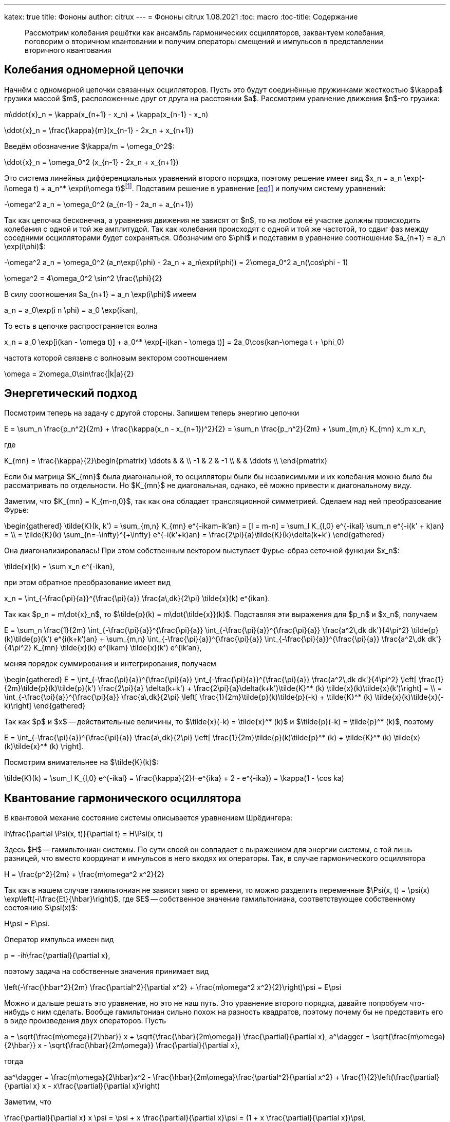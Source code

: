 ---
katex: true
title: Фононы
author: citrux
---
= Фононы
citrux
1.08.2021
:toc: macro
:toc-title: Содержание

[abstract]
--
Рассмотрим колебания решётки как ансамбль гармонических осцилляторов, заквантуем колебания, поговорим о вторичном квантовании и получим операторы смещений и импульсов в представлении вторичного квантования
--

toc::[]


== Колебания одномерной цепочки

Начнём с одномерной цепочки связанных осцилляторов. Пусть это будут соединённые пружинками жесткостью $\kappa$ грузики массой $m$, расположенные друг от друга на расстоянии $a$. Рассмотрим уравнение движения $n$-го грузика:

[env.equation]
--
m\ddot{x}_n = \kappa(x_{n+1} - x_n) + \kappa(x_{n-1} - x_n)
--

[env.equation]
--
\ddot{x}_n = \frac{\kappa}{m}(x_{n-1} - 2x_n + x_{n+1})
--

Введём обозначение $\kappa/m = \omega_0^2$:

[env.equation#eq1]
--
\ddot{x}_n = \omega_0^2 (x_{n-1} - 2x_n + x_{n+1})
--

Это система линейных дифференциальных уравнений второго порядка, поэтому решение имеет вид $x_n = a_n \exp(-i\omega t) + a_n^* \exp(i\omega t)$footnote:[Так как $x$ -- действительная величина, то константы в решении должны быть комплексно сопряжены.]. Подставим решение в уравнение <<eq1>> и получим систему уравнений:

[env.equation]
--
-\omega^2 a_n = \omega_0^2 (a_{n-1} - 2a_n + a_{n+1})
--

Так как цепочка бесконечна, а уравнения движения не зависят от $n$, то на любом её участке должны происходить колебания с одной и той же амплитудой. Так как колебания происходят с одной и той же частотой, то сдвиг фаз между соседними осцилляторами будет сохраняться. Обозначим его $\phi$ и подставим в уравнение соотношение $a_{n+1} = a_n \exp(i\phi)$:

[env.equation]
--
-\omega^2 a_n = \omega_0^2 (a_n\exp(i\phi) - 2a_n + a_n\exp(i\phi)) = 2\omega_0^2 a_n(\cos\phi - 1)
--

[env.equation]
--
\omega^2 = 4\omega_0^2 \sin^2 \frac{\phi}{2}
--

В силу соотношения $a_{n+1} = a_n \exp(i\phi)$ имеем

[env.equation]
--
a_n = a_0\exp(i n \phi) = a_0 \exp(ikan),
--

То есть в цепочке распространяется волна
[env.equation]
--
x_n = a_0 \exp[i(kan - \omega t)] + a_0^* \exp[-i(kan - \omega t)] = 2a_0\cos(kan-\omega t + \phi_0)
--

частота которой связвнв с волновым вектором соотношением
[env.equation]
--
\omega = 2\omega_0\sin\frac{|k|a}{2}
--

== Энергетический подход

Посмотрим теперь на задачу с другой стороны. Запишем теперь энергию цепочки
[env.equation]
--
E = \sum_n \frac{p_n^2}{2m} + \frac{\kappa(x_n - x_{n+1})^2}{2} = \sum_n \frac{p_n^2}{2m} + \sum_{m,n} K_{mn} x_m x_n,
--
где
[env.equation]
--
K_{mn} = \frac{\kappa}{2}\begin{pmatrix}
\ddots &  &  \\
 -1 & 2 & -1 \\
 &  & \ddots \\
\end{pmatrix}
--

Если бы матрица $K_{mn}$ была диагональной, то осцилляторы были бы независимыми и их колебания можно было бы рассматривать по отдельности. Но $K_{mn}$ не диагональная, однако, её можно привести к диагональному виду.

Заметим, что $K_{mn} = K_{m-n,0}$, так как она обладает трансляционной симметрией. Сделаем над ней преобразование Фурье:

[env.equation]
--
\begin{gathered}
\tilde{K}(k, k') = \sum_{m,n} K_{mn} e^{-ikam-ik'an} = [l = m-n] = \sum_l K_{l,0} e^{-ikal} \sum_n e^{-i(k' + k)an} = \\ = \tilde{K}(k) \sum_{n=-\infty}^{+\infty} e^{-i(k'+k)an} = \frac{2\pi}{a}\tilde{K}(k)\delta(k+k')
\end{gathered}
--

Она диагонализировалась! При этом собственным вектором выступает Фурье-образ сеточной функции $x_n$:
[env.equation]
--
\tilde{x}(k) = \sum x_n e^{-ikan},
--
при этом обратное преобразование имеет вид
[env.equation]
--
x_n = \int_{-\frac{\pi}{a}}^{\frac{\pi}{a}} \frac{a\,dk}{2\pi} \tilde{x}(k) e^{ikan}.
--
Так как $p_n = m\dot{x}_n$, то $\tilde{p}(k) = m\dot{\tilde{x}}(k)$. Подставляя эти выражения для $p_n$ и $x_n$, получаем
[env.equation]
--
E = \sum_n \frac{1}{2m} \int_{-\frac{\pi}{a}}^{\frac{\pi}{a}} \int_{-\frac{\pi}{a}}^{\frac{\pi}{a}} \frac{a^2\,dk dk'}{4\pi^2} \tilde{p}(k)\tilde{p}(k') e^{i(k+k')an} + \sum_{m,n} \int_{-\frac{\pi}{a}}^{\frac{\pi}{a}} \int_{-\frac{\pi}{a}}^{\frac{\pi}{a}} \frac{a^2\,dk dk'}{4\pi^2} K_{mn} \tilde{x}(k) e^{ikam} \tilde{x}(k') e^{ik'an},
--
меняя порядок суммирования и интегрирования, получаем
[env.equation]
--
\begin{gathered}
E = \int_{-\frac{\pi}{a}}^{\frac{\pi}{a}} \int_{-\frac{\pi}{a}}^{\frac{\pi}{a}} \frac{a^2\,dk dk'}{4\pi^2} \left[ \frac{1}{2m}\tilde{p}(k)\tilde{p}(k') \frac{2\pi}{a} \delta(k+k') + \frac{2\pi}{a}\delta(k+k')\tilde{K}^* (k) \tilde{x}(k)\tilde{x}(k')\right] = \\ = \int_{-\frac{\pi}{a}}^{\frac{\pi}{a}} \frac{a\,dk}{2\pi} \left[ \frac{1}{2m}\tilde{p}(k)\tilde{p}(-k) + \tilde{K}^* (k) \tilde{x}(k)\tilde{x}(-k)\right]
\end{gathered}
--
Так как $p$ и $x$ -- действительные величины, то $\tilde{x}(-k) = \tilde{x}^* (k)$ и $\tilde{p}(-k) = \tilde{p}^* (k)$, поэтому
[env.equation]
--
E = \int_{-\frac{\pi}{a}}^{\frac{\pi}{a}} \frac{a\,dk}{2\pi} \left[ \frac{1}{2m}\tilde{p}(k)\tilde{p}^* (k) + \tilde{K}^* (k) \tilde{x}(k)\tilde{x}^* (k) \right].
--
Посмотрим внимательнее на $\tilde{K}(k)$:
[env.equation]
--
\tilde{K}(k) = \sum_l K_{l,0} e^{-ikal} = \frac{\kappa}{2}(-e^{ika} + 2 - e^{-ika}) = \kappa(1 - \cos ka)
--

== Квантование гармонического осциллятора
В квантовой механие состояние системы описывается уравнением Шрёдингера:
[env.equation]
--
ih\frac{\partial \Psi(x, t)}{\partial t} = H\Psi(x, t)
--
Здесь $H$ -- гамильтониан системы. По сути своей он совпадает с выражением для энергии системы, с той лишь разницей, что вместо координат и имнульсов в него входях их операторы. Так, в случае гармонического осциллятора
[env.equation]
--
H = \frac{p^2}{2m} + \frac{m\omega^2 x^2}{2}
--
Так как в нашем случае гамильтониан не зависит явно от времени, то можно разделить переменные $\Psi(x, t) = \psi(x) \exp\left(-i\frac{Et}{\hbar}\right)$, где $E$ -- собственное значение гамильтониана, соответствующее собственному состоянию $\psi(x)$:
[env.equation]
--
H\psi = E\psi.
--
Оператор импульса имеен вид
[env.equation]
--
p = -ih\frac{\partial}{\partial x},
--
поэтому задача на собственные значения принимает вид
[env.equation]
--
\left(-\frac{\hbar^2}{2m} \frac{\partial^2}{\partial x^2} + \frac{m\omega^2 x^2}{2}\right)\psi = E\psi
--
Можно и дальше решать это уравнение, но это не наш путь. Это уравнение второго порядка, давайте попробуем что-нибудь с ним сделать. Вообще гамильтониан сильно похож на разность квадратов, поэтому почему бы не представить его в виде произведения двух операторов. Пусть
[env.equation]
--
a = \sqrt{\frac{m\omega}{2\hbar}} x + \sqrt{\frac{\hbar}{2m\omega}} \frac{\partial}{\partial x},
a^\dagger = \sqrt{\frac{m\omega}{2\hbar}} x - \sqrt{\frac{\hbar}{2m\omega}} \frac{\partial}{\partial x},
--
тогда
[env.equation]
--
aa^\dagger = \frac{m\omega}{2\hbar}x^2 - \frac{\hbar}{2m\omega}\frac{\partial^2}{\partial x^2} + \frac{1}{2}\left(\frac{\partial}{\partial x} x - x\frac{\partial}{\partial x}\right)
--
Заметим, что
[env.equation]
--
\frac{\partial}{\partial x} x \psi = \psi + x \frac{\partial}{\partial x}\psi = (1 + x \frac{\partial}{\partial x})\psi,
--
поэтому
[env.equation]
--
aa^\dagger = \frac{m\omega}{2\hbar}x^2 - \frac{\hbar}{2m\omega}\frac{\partial^2}{\partial x^2} + \frac{1}{2}
--
Аналогично
[env.equation]
--
a^\dagger a = \frac{m\omega}{2\hbar}x^2 - \frac{\hbar}{2m\omega}\frac{\partial^2}{\partial x^2} - \frac{1}{2}
--
и получаем ещё одно интересное уравнение
[env.equation]
--
aa^\dagger - a^\dagger a = 1.
--
Уравнение на собственные значения принимает вид
[env.equation]
--
\hbar\omega\left(a^\dagger a + \frac{1}{2}\right)\psi = E\psi
--
откуда
[env.equation]
--
a^\dagger a\psi = \left(\frac{E}{\hbar\omega} - \frac{1}{2}\right)\psi = \lambda\psi
--
Пусть $\psi_n$ -- собственная функция гамильтониана, а $E_n$ -- соответствующее собственное значение
[env.equation]
--
a^\dagger a\psi_n = \lambda_n\psi_n
--

[env.equation]
--
a a^\dagger a\psi_n = \lambda_n a\psi_n
--

[env.equation]
--
(a^\dagger a + 1) (a\psi_n) = \lambda_n (a\psi_n)
--

[env.equation]
--
a^\dagger a (a\psi_n) = (\lambda_n-1) (a\psi_n)
--
То есть $a\psi_n$ тоже собственная функция гамильтониана с собственным значением $E_n - \hbar\omega$. Теперь поменяем порядок операторов и провернув всё тот же трюк, получим
[env.equation]
--
a^\dagger a (a^\dagger\psi_n) = (\lambda_n+1) (a^\dagger\psi_n)
--
$a^\dagger\psi_n$ тоже собственная функция гамильтониана, но с собственным значением $E_n + \hbar\omega$.

Воспользуемся теперь свойством эрмитово-сопряженного оператора:
[env.equation]
--
\int dx \psi_n^* a^\dagger a\psi_n = \lambda_n\int dx \psi_n^* \psi_n
--
[env.equation]
--
\int dx |a\psi_n|^2 = \lambda_n
--
Так как функция под интегралом всюду неотрицательна, то $\lambda_n \ge 0$. Предположим теперь, что существует состояние с энергией $E_k$, соответствующее нецелому значению $\lambda_k$. Тогда последовательно применяя оператор $a$ к функции $\psi_k$ можно в определённый момент получить функцию
$\psi_m = a^{\lceil\lambda_k\rceil}\psi_k$ с собственным значением $\lambda_m = \lambda_k - \lceil\lambda_k\rceil < 0$. Но это противоречит условию $\lambda_n \ge 0$, поэтому $\lambda_n$ может принимать только целые неотрицательные значения. Начнём нумерацию с нуля и положим
[env.equation]
--
\lambda_n = n.
--
Тогда, $E_0=\hbar\omega/2$ является собственным значением. Найдём соответстующую собственную функцию $\psi_0$ из условия
[env.equation]
--
\int dx |a\psi_0|^2 = \lambda_0 = 0.
--
Это возможно только если
[env.equation]
--
a\psi_0 = 0.
--
Получаем уравнение
[env.equation]
--
\sqrt{\frac{m\omega}{2\hbar}} x \psi_0 + \sqrt{\frac{\hbar}{2m\omega}} \frac{\partial\psi_0}{\partial x} = 0
--
Преобразуем его
[env.equation]
--
\frac{\partial\psi_0}{\partial x} = -\frac{m\omega}{\hbar} x \psi_0.
--
Разделив переменные и проинтегрировав, получаем
[env.equation]
--
\psi_0 = C\exp\left(-\frac{m\omega x^2}{\hbar}\right).
--

== Фононы

Заквантуем теперь колебания одномерной цепочки. Гамильтониан, совпадающий по форме с выражением для энергии, имеет вид
[env.equation]
--
H = \sum_n \frac{p_n^2}{2m} + \sum_{m,n} K_{mn} x_m x_n.
--
Конкретный вид $K_{mn}$ нас даже не будет интересовать, так как из условия задачи она обладает свойством $K_{mn} = K_{m+l,n+l}$ и симметрична $K_{mn} = K_{nm}$. Выполним преобразование Фурье
[env.equation]
--
H = \int_{-\frac{\pi}{a}}^{\frac{\pi}{a}} \frac{a\,dk}{2\pi} \left[ \frac{1}{2m}\tilde{p}(k)\tilde{p}^* (k) + \tilde{K}(k) \tilde{x}(k)\tilde{x}^* (k) \right].
--
Обозначим для удобства
[env.equation]
--
\tilde{K}(k) = \frac{m\omega^2 (k)}{2}
--
Так как у нас тут система развалилась в набор осцилляторов, воспользуемся операторами рождения и уничтожения
[env.equation]
--
a(k) = \sqrt{\frac{m\omega(k)}{2\hbar}}\tilde{x}(k) + \frac{i}{\sqrt{2m\hbar\omega(k)}}\tilde{p}(k),\quad
a^\dagger (k) = \sqrt{\frac{m\omega(k)}{2\hbar}}\tilde{x}^* (k) - \frac{i}{\sqrt{2m\hbar\omega(k)}}\tilde{p}^* (k)
--
Выразим операторы координат и импульсов через операторы рождения и уничтожения:
[env.equation]
--
\tilde{x}(k) = \sqrt\frac{2\hbar}{m\omega(k)} \frac{a(k) + a^\dagger (-k)}{2},\quad
\tilde{p}(k) = -i \sqrt{2m\hbar\omega(k)} \frac{a(k) - a^\dagger (-k)}{2}
--
Подставляем в гамильтониан
[env.equation]
--
H = \hbar\omega(k) \int_{-\frac{\pi}{a}}^{\frac{\pi}{a}} \frac{a\,dk}{2\pi} \left[
\frac{a(k) - a^\dagger (-k)}{2}\frac{a(-k) - a^\dagger (k)}{2}
 + \frac{a(k) + a^\dagger (-k)}{2}\frac{a(-k) + a^\dagger (k)}{2}
\right],
--
и упрощаем
[env.equation]
--
H = \hbar\omega(k) \int_{-\frac{\pi}{a}}^{\frac{\pi}{a}} \frac{a\,dk}{2\pi}
\frac{a(k)a^\dagger (k) + a^\dagger (-k)a(-k)}{2} =
\hbar\omega(k) \int_{-\frac{\pi}{a}}^{\frac{\pi}{a}}
\frac{a\,dk}{2\pi} \frac{a(k)a^\dagger (k) + a^\dagger (k)a(k)}{2}.
--
Рассмотрим коммутатор $[a(k), a^\dagger (k')]$:
[env.equation]
--
[a(k), a^\dagger (k')] = -\frac{i}{2\hbar}\sqrt\frac{\omega(k)}{\omega(k')} [\tilde{x}(k), \tilde{p}^* (k')] - \frac{i}{2\hbar}\sqrt\frac{\omega(k')}{\omega(k)} [\tilde{p}(k), \tilde{x}^* (k')] = \frac{2\pi}{a}\delta(k-k')
--
Опуская в гамильтониане бесконечное слагаемое, обусловленное энергией $\hbar\omega(k)/2$ нулевого состояния каждой из несчётного числа фононных мод, получаем
[env.equation]
--
H = \hbar\omega(k) \int_{-\frac{\pi}{a}}^{\frac{\pi}{a}} \frac{a\,dk}{2\pi} a^\dagger (k)a(k).
--
А операторы импульсов и координат в представлении вторичного квантования имеют вид
[env.equation]
--
x_n = \int_{-\frac{\pi}{a}}^{\frac{\pi}{a}}
\frac{a\,dk}{2\pi} \sqrt\frac{2\hbar}{m\omega(k)} \frac{a(k) + a^\dagger (-k)}{2} e^{ikan} =
\int_{-\frac{\pi}{a}}^{\frac{\pi}{a}}
\frac{a\,dk}{2\pi} \sqrt\frac{\hbar}{2m\omega(k)} \left[a(k) e^{ikan} + a^\dagger (k) e^{-ikan}\right]
--
[env.equation]
--
p_n = -i \int_{-\frac{\pi}{a}}^{\frac{\pi}{a}}
\frac{a\,dk}{2\pi} \sqrt{2m\hbar\omega(k)} \frac{a(k) - a^\dagger (-k)}{2} e^{ikan} =
-i \int_{-\frac{\pi}{a}}^{\frac{\pi}{a}}
\frac{a\,dk}{2\pi} \sqrt\frac{m\hbar\omega(k)}{2} \left[a(k) e^{ikan} - a^\dagger (k) e^{-ikan}\right]
--
